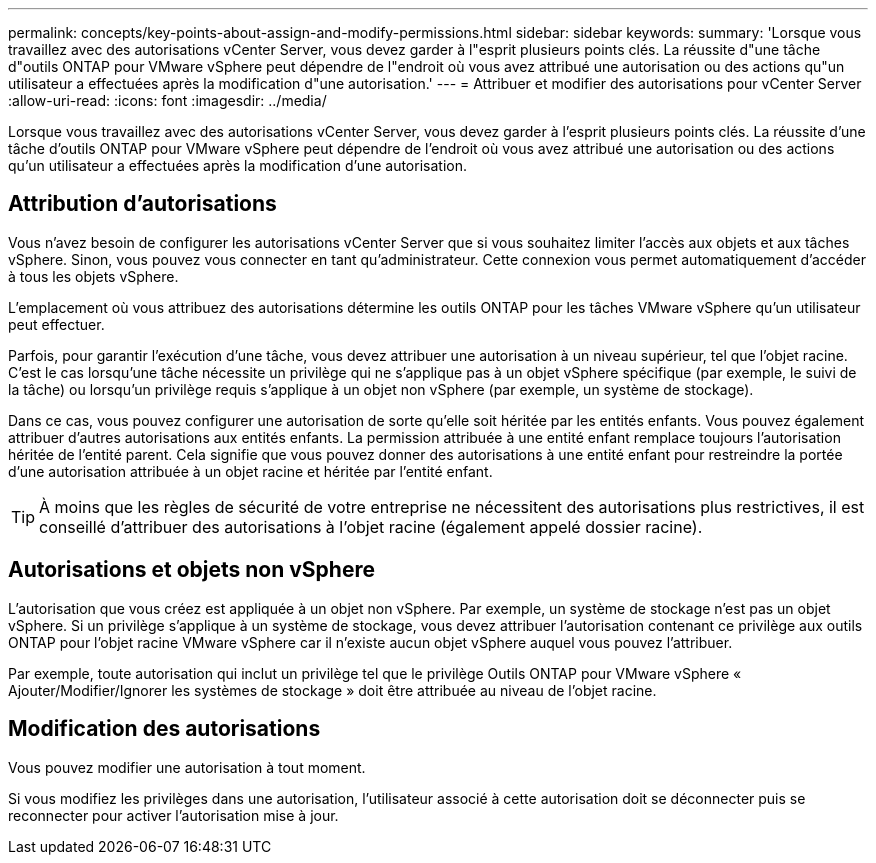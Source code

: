 ---
permalink: concepts/key-points-about-assign-and-modify-permissions.html 
sidebar: sidebar 
keywords:  
summary: 'Lorsque vous travaillez avec des autorisations vCenter Server, vous devez garder à l"esprit plusieurs points clés. La réussite d"une tâche d"outils ONTAP pour VMware vSphere peut dépendre de l"endroit où vous avez attribué une autorisation ou des actions qu"un utilisateur a effectuées après la modification d"une autorisation.' 
---
= Attribuer et modifier des autorisations pour vCenter Server
:allow-uri-read: 
:icons: font
:imagesdir: ../media/


[role="lead"]
Lorsque vous travaillez avec des autorisations vCenter Server, vous devez garder à l'esprit plusieurs points clés. La réussite d'une tâche d'outils ONTAP pour VMware vSphere peut dépendre de l'endroit où vous avez attribué une autorisation ou des actions qu'un utilisateur a effectuées après la modification d'une autorisation.



== Attribution d'autorisations

Vous n'avez besoin de configurer les autorisations vCenter Server que si vous souhaitez limiter l'accès aux objets et aux tâches vSphere. Sinon, vous pouvez vous connecter en tant qu'administrateur. Cette connexion vous permet automatiquement d'accéder à tous les objets vSphere.

L'emplacement où vous attribuez des autorisations détermine les outils ONTAP pour les tâches VMware vSphere qu'un utilisateur peut effectuer.

Parfois, pour garantir l'exécution d'une tâche, vous devez attribuer une autorisation à un niveau supérieur, tel que l'objet racine. C'est le cas lorsqu'une tâche nécessite un privilège qui ne s'applique pas à un objet vSphere spécifique (par exemple, le suivi de la tâche) ou lorsqu'un privilège requis s'applique à un objet non vSphere (par exemple, un système de stockage).

Dans ce cas, vous pouvez configurer une autorisation de sorte qu'elle soit héritée par les entités enfants. Vous pouvez également attribuer d'autres autorisations aux entités enfants. La permission attribuée à une entité enfant remplace toujours l'autorisation héritée de l'entité parent. Cela signifie que vous pouvez donner des autorisations à une entité enfant pour restreindre la portée d'une autorisation attribuée à un objet racine et héritée par l'entité enfant.


TIP: À moins que les règles de sécurité de votre entreprise ne nécessitent des autorisations plus restrictives, il est conseillé d'attribuer des autorisations à l'objet racine (également appelé dossier racine).



== Autorisations et objets non vSphere

L'autorisation que vous créez est appliquée à un objet non vSphere. Par exemple, un système de stockage n'est pas un objet vSphere. Si un privilège s'applique à un système de stockage, vous devez attribuer l'autorisation contenant ce privilège aux outils ONTAP pour l'objet racine VMware vSphere car il n'existe aucun objet vSphere auquel vous pouvez l'attribuer.

Par exemple, toute autorisation qui inclut un privilège tel que le privilège Outils ONTAP pour VMware vSphere « Ajouter/Modifier/Ignorer les systèmes de stockage » doit être attribuée au niveau de l'objet racine.



== Modification des autorisations

Vous pouvez modifier une autorisation à tout moment.

Si vous modifiez les privilèges dans une autorisation, l'utilisateur associé à cette autorisation doit se déconnecter puis se reconnecter pour activer l'autorisation mise à jour.
